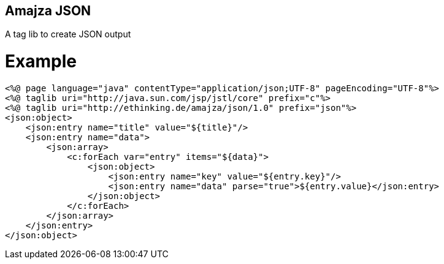 == Amajza JSON

A tag lib to create JSON output

= Example

[source,xml]
----
<%@ page language="java" contentType="application/json;UTF-8" pageEncoding="UTF-8"%>
<%@ taglib uri="http://java.sun.com/jsp/jstl/core" prefix="c"%>
<%@ taglib uri="http://ethinking.de/amajza/json/1.0" prefix="json"%>
<json:object>
    <json:entry name="title" value="${title}"/>
    <json:entry name="data">
        <json:array>
            <c:forEach var="entry" items="${data}">
                <json:object>
                    <json:entry name="key" value="${entry.key}"/>
                    <json:entry name="data" parse="true">${entry.value}</json:entry>
                </json:object>
            </c:forEach>
        </json:array>
    </json:entry>
</json:object>
----